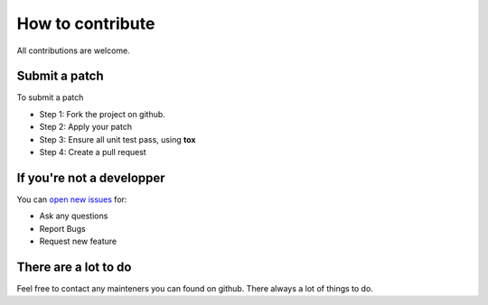How to contribute
=================

All contributions are welcome.


Submit a patch
--------------

To submit a patch

* Step 1: Fork the project on github.
* Step 2: Apply your patch
* Step 3: Ensure all unit test pass, using **tox**
* Step 4: Create a pull request


If you're not a developper
--------------------------

You can `open new issues <https://github.com/Gentux/imap-cli/issues/new>`_ for:

* Ask any questions
* Report Bugs
* Request new feature

There are a lot to do
---------------------

Feel free to contact any mainteners you can found on github. There always a lot of things to do.
